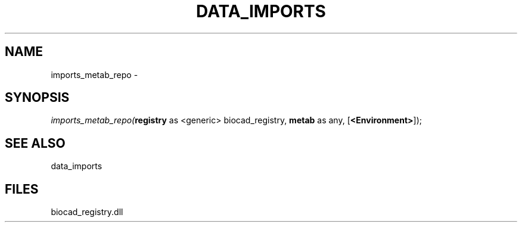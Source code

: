 .\" man page create by R# package system.
.TH DATA_IMPORTS 1 2000-Jan "imports_metab_repo" "imports_metab_repo"
.SH NAME
imports_metab_repo \- 
.SH SYNOPSIS
\fIimports_metab_repo(\fBregistry\fR as <generic> biocad_registry, 
\fBmetab\fR as any, 
[\fB<Environment>\fR]);\fR
.SH SEE ALSO
data_imports
.SH FILES
.PP
biocad_registry.dll
.PP
